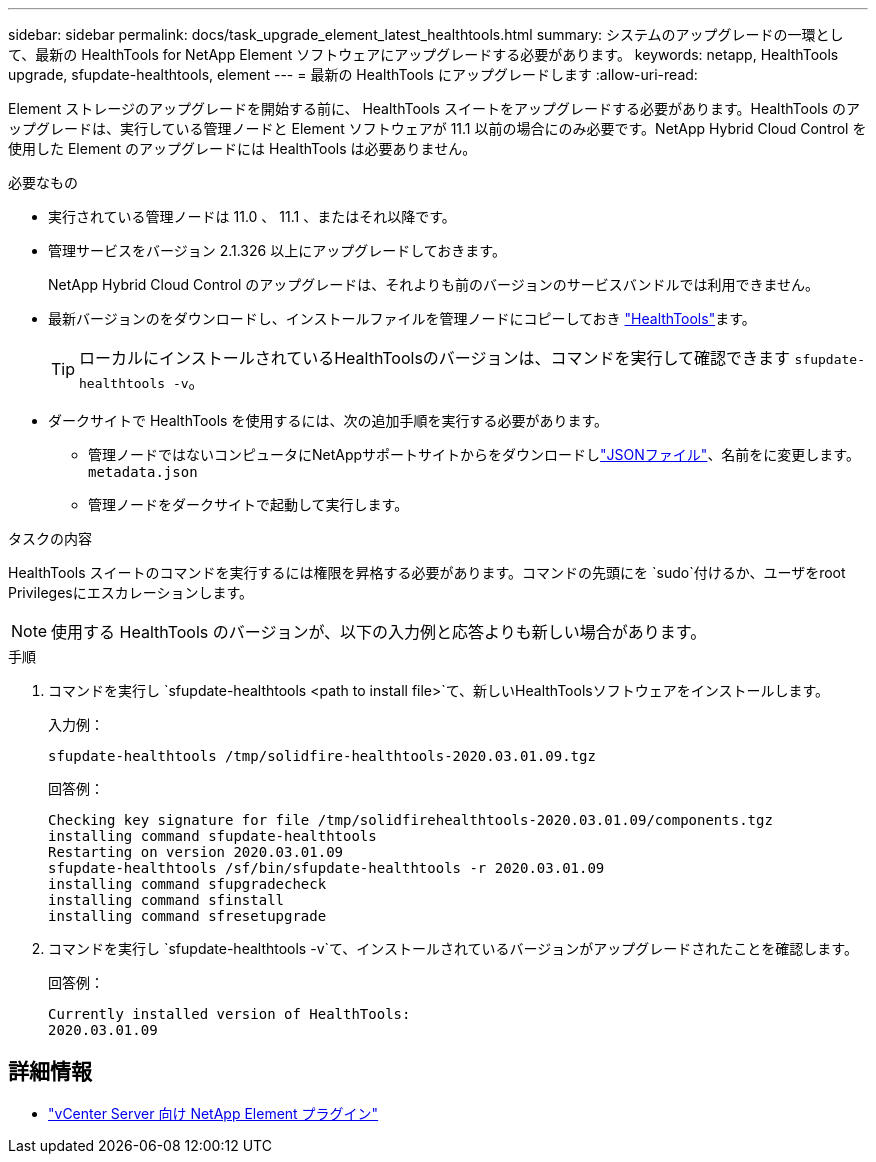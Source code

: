 ---
sidebar: sidebar 
permalink: docs/task_upgrade_element_latest_healthtools.html 
summary: システムのアップグレードの一環として、最新の HealthTools for NetApp Element ソフトウェアにアップグレードする必要があります。 
keywords: netapp, HealthTools upgrade, sfupdate-healthtools, element 
---
= 最新の HealthTools にアップグレードします
:allow-uri-read: 


[role="lead"]
Element ストレージのアップグレードを開始する前に、 HealthTools スイートをアップグレードする必要があります。HealthTools のアップグレードは、実行している管理ノードと Element ソフトウェアが 11.1 以前の場合にのみ必要です。NetApp Hybrid Cloud Control を使用した Element のアップグレードには HealthTools は必要ありません。

.必要なもの
* 実行されている管理ノードは 11.0 、 11.1 、またはそれ以降です。
* 管理サービスをバージョン 2.1.326 以上にアップグレードしておきます。
+
NetApp Hybrid Cloud Control のアップグレードは、それよりも前のバージョンのサービスバンドルでは利用できません。

* 最新バージョンのをダウンロードし、インストールファイルを管理ノードにコピーしておき https://mysupport.netapp.com/site/products/all/details/element-healthtools/downloads-tab["HealthTools"^]ます。
+

TIP: ローカルにインストールされているHealthToolsのバージョンは、コマンドを実行して確認できます `sfupdate-healthtools -v`。

* ダークサイトで HealthTools を使用するには、次の追加手順を実行する必要があります。
+
** 管理ノードではないコンピュータにNetAppサポートサイトからをダウンロードしlink:https://library.netapp.com/ecm/ecm_get_file/ECMLP2840740["JSONファイル"^]、名前をに変更します。 `metadata.json`
** 管理ノードをダークサイトで起動して実行します。




.タスクの内容
HealthTools スイートのコマンドを実行するには権限を昇格する必要があります。コマンドの先頭にを `sudo`付けるか、ユーザをroot Privilegesにエスカレーションします。


NOTE: 使用する HealthTools のバージョンが、以下の入力例と応答よりも新しい場合があります。

.手順
. コマンドを実行し `sfupdate-healthtools <path to install file>`て、新しいHealthToolsソフトウェアをインストールします。
+
入力例：

+
[listing]
----
sfupdate-healthtools /tmp/solidfire-healthtools-2020.03.01.09.tgz
----
+
回答例：

+
[listing]
----
Checking key signature for file /tmp/solidfirehealthtools-2020.03.01.09/components.tgz
installing command sfupdate-healthtools
Restarting on version 2020.03.01.09
sfupdate-healthtools /sf/bin/sfupdate-healthtools -r 2020.03.01.09
installing command sfupgradecheck
installing command sfinstall
installing command sfresetupgrade
----
. コマンドを実行し `sfupdate-healthtools -v`て、インストールされているバージョンがアップグレードされたことを確認します。
+
回答例：

+
[listing]
----
Currently installed version of HealthTools:
2020.03.01.09
----


[discrete]
== 詳細情報

* https://docs.netapp.com/us-en/vcp/index.html["vCenter Server 向け NetApp Element プラグイン"^]

